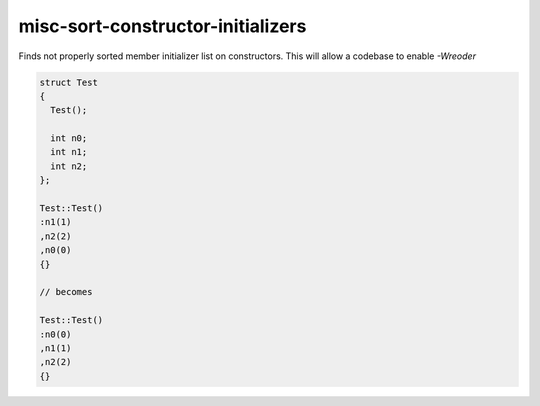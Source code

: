 .. title:: clang-tidy - misc-sort-constructor-initializers

misc-sort-constructor-initializers
==================================

Finds not properly sorted member initializer list on constructors.
This will allow a codebase to enable `-Wreoder`

.. code-block:: c++

  struct Test
  {
    Test();

    int n0;
    int n1;
    int n2;     
  };
    
  Test::Test()
  :n1(1)
  ,n2(2)
  ,n0(0)
  {}

  // becomes

  Test::Test()
  :n0(0)
  ,n1(1)
  ,n2(2)
  {}
